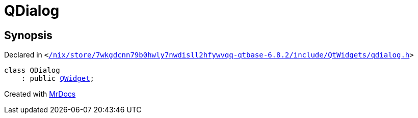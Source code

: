 [#QDialog]
= QDialog
:relfileprefix: 
:mrdocs:


== Synopsis

Declared in `&lt;https://github.com/PrismLauncher/PrismLauncher/blob/develop/launcher//nix/store/7wkgdcnn79b0hwly7nwdisll2hfywvqq-qtbase-6.8.2/include/QtWidgets/qdialog.h#L18[&sol;nix&sol;store&sol;7wkgdcnn79b0hwly7nwdisll2hfywvqq&hyphen;qtbase&hyphen;6&period;8&period;2&sol;include&sol;QtWidgets&sol;qdialog&period;h]&gt;`

[source,cpp,subs="verbatim,replacements,macros,-callouts"]
----
class QDialog
    : public xref:QWidget.adoc[QWidget];
----






[.small]#Created with https://www.mrdocs.com[MrDocs]#

